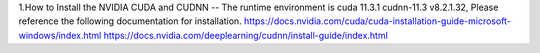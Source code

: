 1.How to Install the NVIDIA CUDA and CUDNN
--
The runtime environment is cuda 11.3.1 cudnn-11.3 v8.2.1.32, Please reference the following documentation for installation.
https://docs.nvidia.com/cuda/cuda-installation-guide-microsoft-windows/index.html
https://docs.nvidia.com/deeplearning/cudnn/install-guide/index.html

